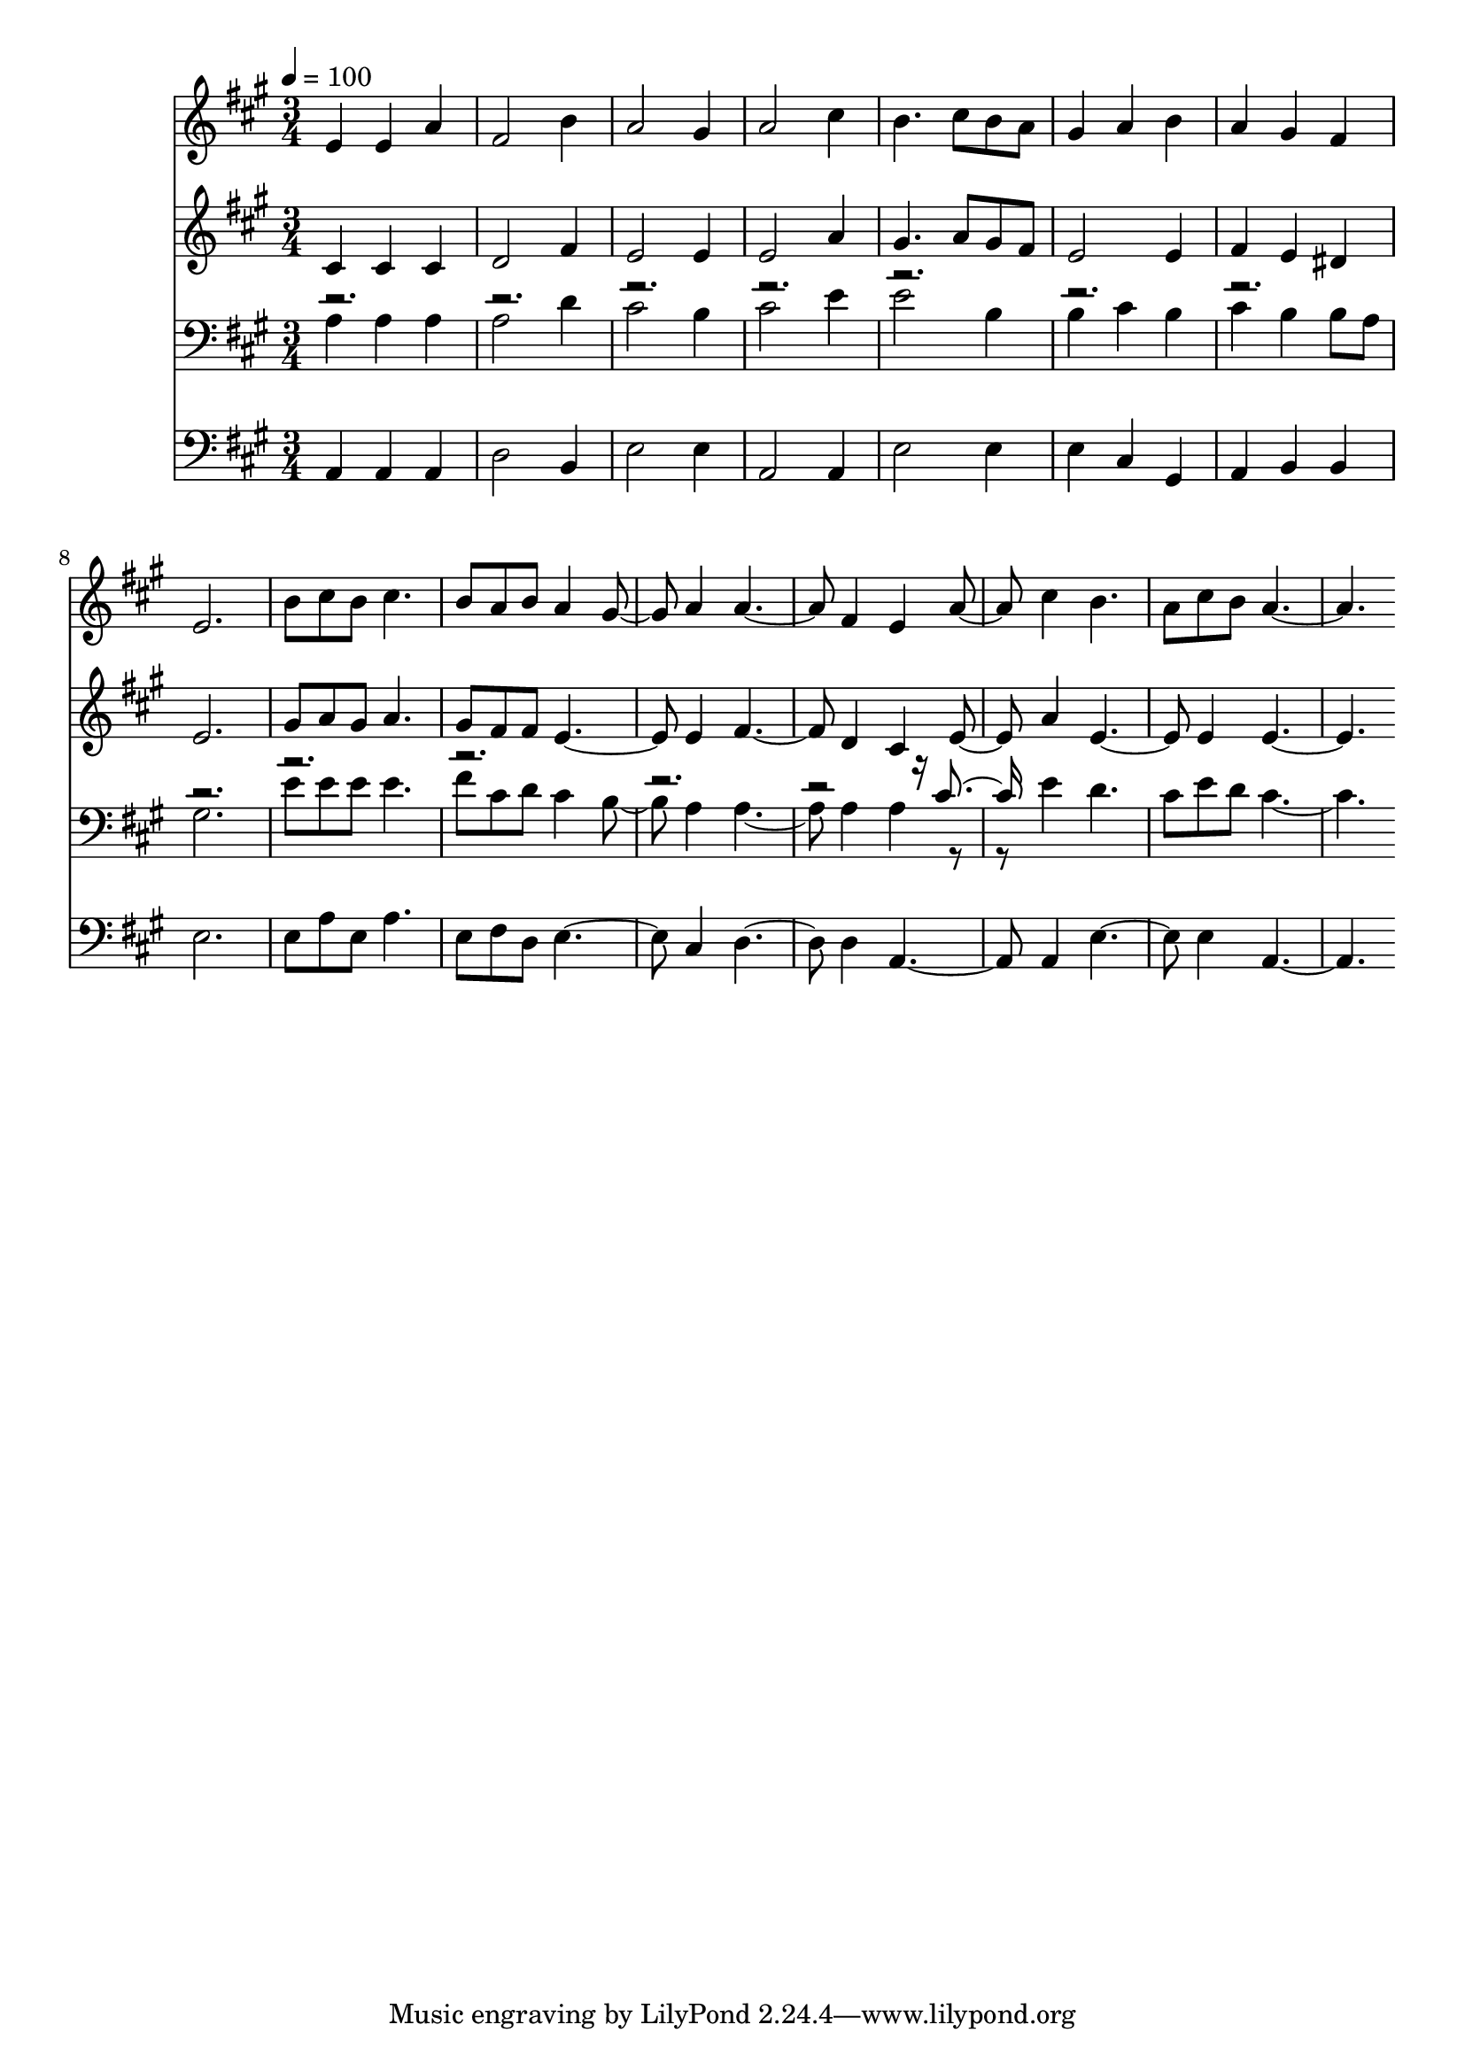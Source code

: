 % Lily was here -- automatically converted by c:/Program Files (x86)/LilyPond/usr/bin/midi2ly.py from mid/138.mid
\version "2.14.0"

\layout {
  \context {
    \Voice
    \remove "Note_heads_engraver"
    \consists "Completion_heads_engraver"
    \remove "Rest_engraver"
    \consists "Completion_rest_engraver"
  }
}

trackAchannelA = {


  \key a \major
    
  \time 3/4 
  

  \key a \major
  
  \tempo 4 = 100 
  
}

trackA = <<
  \context Voice = voiceA \trackAchannelA
>>


trackBchannelB = \relative c {
  e'4 e a 
  | % 2
  fis2 b4 
  | % 3
  a2 gis4 
  | % 4
  a2 cis4 
  | % 5
  b4. cis8 b a 
  | % 6
  gis4 a b 
  | % 7
  a gis fis 
  | % 8
  e2. 
  | % 9
  b'8 cis b cis4. 
  | % 10
  b8 a b a4 gis a a2 fis4 e a cis b4. 
  | % 14
  a8 cis b a2. 
}

trackB = <<
  \context Voice = voiceA \trackBchannelB
>>


trackCchannelB = \relative c {
  cis'4 cis cis 
  | % 2
  d2 fis4 
  | % 3
  e2 e4 
  | % 4
  e2 a4 
  | % 5
  gis4. a8 gis fis 
  | % 6
  e2 e4 
  | % 7
  fis e dis 
  | % 8
  e2. 
  | % 9
  gis8 a gis a4. 
  | % 10
  gis8 fis fis e2 e4 fis2 d4 cis e a e2 e4 e2. 
}

trackC = <<
  \context Voice = voiceA \trackCchannelB
>>


trackDchannelB = \relative c {
  \voiceTwo
  a'4 a a 
  | % 2
  a2 d4 
  | % 3
  cis2 b4 
  | % 4
  cis2 e4 
  | % 5
  e2 b4 
  | % 6
  b cis b 
  | % 7
  cis b b8 a 
  | % 8
  gis2. 
  | % 9
  e'8 e e e4. 
  | % 10
  fis8 cis d cis4 b a a2 a4 a r4 e' d4. 
  | % 14
  cis8 e d cis2. 
}

trackDchannelBvoiceB = \relative c {
  \voiceOne
  r16*141 cis'4 
}

trackD = <<

  \clef bass
  
  \context Voice = voiceA \trackDchannelB
  \context Voice = voiceB \trackDchannelBvoiceB
>>


trackEchannelB = \relative c {
  a a a 
  | % 2
  d2 b4 
  | % 3
  e2 e4 
  | % 4
  a,2 a4 
  | % 5
  e'2 e4 
  | % 6
  e cis gis 
  | % 7
  a b b 
  | % 8
  e2. 
  | % 9
  e8 a e a4. 
  | % 10
  e8 fis d e2 cis4 d2 d4 a2 a4 e'2 e4 a,2. 
}

trackE = <<

  \clef bass
  
  \context Voice = voiceA \trackEchannelB
>>


\score {
  <<
    \context Staff=trackB \trackA
    \context Staff=trackB \trackB
    \context Staff=trackC \trackA
    \context Staff=trackC \trackC
    \context Staff=trackD \trackA
    \context Staff=trackD \trackD
    \context Staff=trackE \trackA
    \context Staff=trackE \trackE
  >>
  \layout {}
  \midi {}
}
